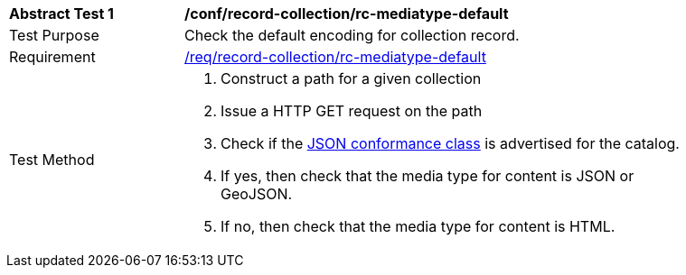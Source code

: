 [[ats_record-collection_rc-mediatype-default]]
[width="90%",cols="2,6a"]
|===
^|*Abstract Test {counter:ats-id}* |*/conf/record-collection/rc-mediatype-default*
^|Test Purpose |Check the default encoding for collection record.
^|Requirement |<<req_record-collection_rc-mediatype-default,/req/record-collection/rc-mediatype-default>>
^|Test Method |. Construct a path for a given collection
. Issue a HTTP GET request on the path
. Check if the <<rc_json,JSON conformance class>> is advertised for the catalog.
. If yes, then check that the media type for content is JSON or GeoJSON.
. If no, then check that the media type for content is HTML.
|===
